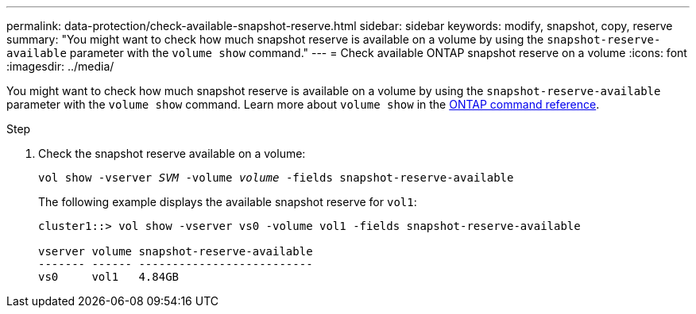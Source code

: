 ---
permalink: data-protection/check-available-snapshot-reserve.html
sidebar: sidebar
keywords: modify, snapshot, copy, reserve
summary: "You might want to check how much snapshot reserve is available on a volume by using the `snapshot-reserve-available` parameter with the `volume show` command."
---
= Check available ONTAP snapshot reserve on a volume
:icons: font
:imagesdir: ../media/

[.lead]
You might want to check how much snapshot reserve is available on a volume by using the `snapshot-reserve-available` parameter with the `volume show` command. Learn more about `volume show` in the link:https://docs.netapp.com/us-en/ontap-cli/volume-show.html[ONTAP command reference^].

.Step

. Check the snapshot reserve available on a volume:
+
`vol show -vserver _SVM_ -volume _volume_ -fields snapshot-reserve-available`
+
The following example displays the available snapshot reserve for `vol1`:
+
----
cluster1::> vol show -vserver vs0 -volume vol1 -fields snapshot-reserve-available

vserver volume snapshot-reserve-available
------- ------ --------------------------
vs0     vol1   4.84GB
----

// 2025 Mar 12, ONTAPDOC-2569 
// 2022-1-28, CSAR BURT 1408474
